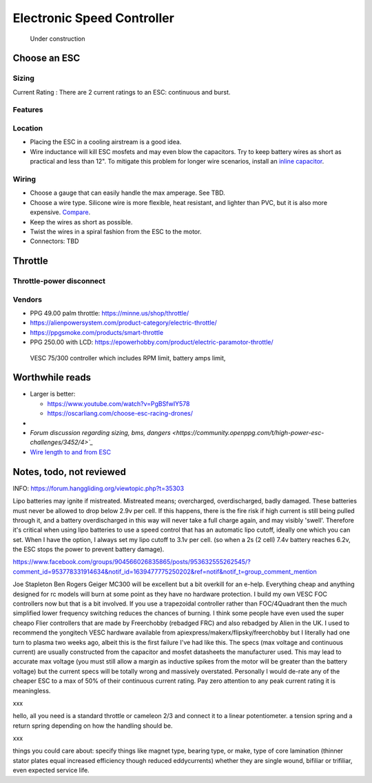 ************************************************
Electronic Speed Controller
************************************************

.. figure:: images/uc2.gif
   :scale: 50%

   Under construction


Choose an ESC
=============================


Sizing
-----------------------------


Current Rating : There are 2 current ratings to an ESC: continuous and burst. 

Features
---------------------------------

Location
---------------------

* Placing the ESC in a cooling airstream is a good idea. 
* Wire inductance will kill ESC mosfets and may even blow the capacitors. Try to  keep battery wires as short as practical and less than 12". To mitigate this problem for longer wire scenarios, install an `inline capacitor <https://shop.powerdrives.net/?product=capacitor-bank&fbclid=IwAR345aKaj9M2BJzZwV_NAd3vLRXp9YmLa2eXJmiUIgXKAgl6n67gCPUVgts>`_.

Wiring
------------------------

* Choose a gauge that can easily handle the max amperage. See TBD. 
* Choose a wire type. Silicone wire is more flexible, heat resistant, and lighter than PVC,  but it is also more expensive. `Compare <https://www.warwickts.com/4739/Guide-on-PVC-vs-Silicone-Test-Lead-Cables>`_. 
* Keep the wires as short as possible. 
* Twist the wires in a spiral fashion from the ESC to the motor. 
* Connectors: TBD



Throttle
==============

Throttle-power disconnect
------------------------------------

Vendors
-------------------------

* PPG 49.00 palm throttle: https://minne.us/shop/throttle/
* https://alienpowersystem.com/product-category/electric-throttle/
* https://ppgsmoke.com/products/smart-throttle
* PPG 250.00 with LCD: https://epowerhobby.com/product/electric-paramotor-throttle/

 VESC 75/300 controller which includes RPM limit, battery amps limit,


Worthwhile reads
================================

* Larger is better: 

  * https://www.youtube.com/watch?v=PgBSfwIY578
  * https://oscarliang.com/choose-esc-racing-drones/
* 
* `Forum discussion regarding sizing, bms, dangers <https://community.openppg.com/t/high-power-esc-challenges/3452/4>`_`
* `Wire length to and from ESC <https://www.rcgroups.com/forums/showthread.php?952523-too-long-battery-wires-will-kill-ESC-over-time-precautions-solutions-workarounds>`_


Notes, todo, not reviewed
=================================


INFO: https://forum.hanggliding.org/viewtopic.php?t=35303

Lipo batteries may ignite if mistreated. Mistreated means; overcharged, overdischarged, badly damaged. These batteries must never be allowed to drop below 2.9v per cell. If this happens, there is the fire risk if high current is still being pulled through it, and a battery overdischarged in this way will never take a full charge again, and may visibly 'swell'. Therefore it's critical when using lipo batteries to use a speed control that has an automatic lipo cutoff, ideally one which you can set. When I have the option, I always set my lipo cutoff to 3.1v per cell. (so when a 2s (2 cell) 7.4v battery reaches 6.2v, the ESC stops the power to prevent battery damage). 


https://www.facebook.com/groups/904566026835865/posts/953632555262545/?comment_id=953778331914634&notif_id=1639477775250202&ref=notif&notif_t=group_comment_mention

Joe Stapleton
Ben Rogers Geiger MC300 will be excellent but a bit overkill for an e-help. Everything cheap and anything designed for rc models will burn at some point as they have no hardware protection. I build my own VESC FOC controllers now but that is a bit involved. If you use a trapezoidal controller rather than FOC/4Quadrant then the much simplified lower frequency switching reduces the chances of burning. I think some people have even used the super cheapo Flier controllers that are made by Freerchobby (rebadged FRC) and also rebadged by Alien in the UK.
I used to recommend the yongitech VESC hardware available from apiexpress/makerx/flipsky/freerchobby but I literally had one turn to plasma two weeks ago, albeit this is the first failure I've had like this.
The specs (max voltage and continuous current) are usually constructed from the capacitor and mosfet datasheets the manufacturer used. This may lead to accurate max voltage (you must still allow a margin as inductive spikes from the motor will be greater than the battery voltage) but the current specs will be totally wrong and massively overstated. Personally I would de-rate any of the cheaper ESC to a max of 50% of their continuous current rating. Pay zero attention to any peak current rating it is meaningless.

xxx

hello, all you need is a standard throttle or cameleon 2/3 and connect it to a linear potentiometer. a tension spring and a return spring depending on how the handling should be.

xxx

things you could care about: specify things like magnet type, bearing type, or make, type of core lamination (thinner stator plates equal increased efficiency though reduced eddycurrents) whether they are single wound, bifiliar or trifiliar, even expected service life. 